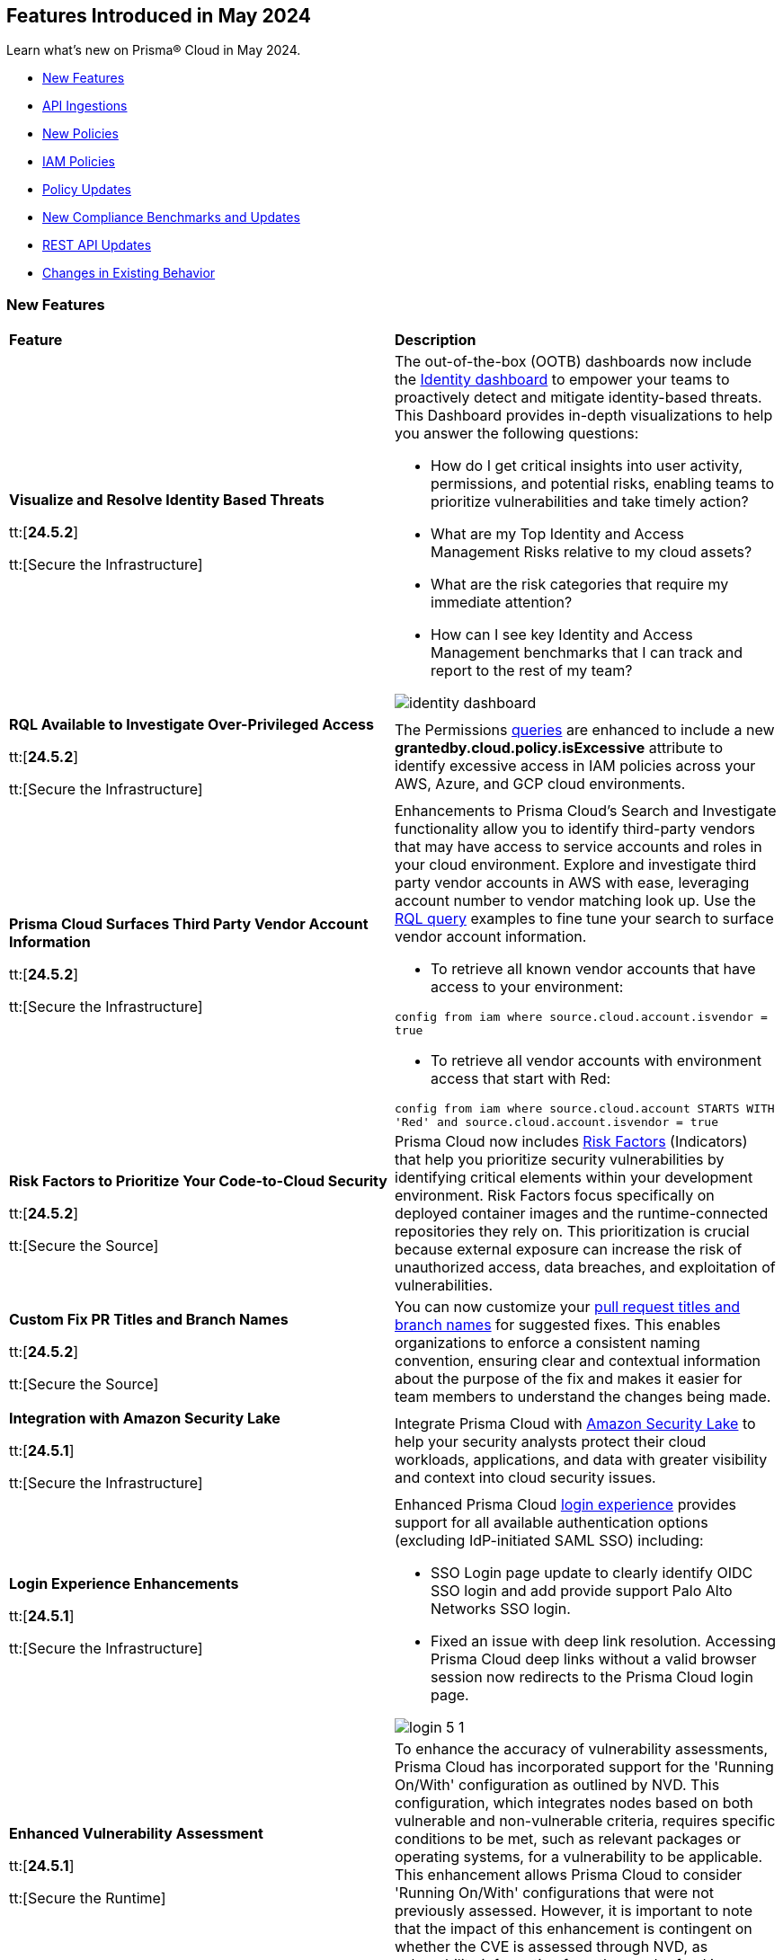 == Features Introduced in May 2024

Learn what's new on Prisma® Cloud in May 2024.

* <<new-features>>
* <<api-ingestions>>
* <<new-policies>>
* <<iam-policies>>
* <<policy-updates>>
* <<new-compliance-benchmarks-and-updates>>
* <<rest-api-updates>>
* <<changes-in-existing-behavior>>
//* <<deprecation-notices>>


[#new-features]
=== New Features

[cols="50%a,50%a"]
|===
|*Feature*
|*Description*

|*Visualize and Resolve Identity Based Threats*

tt:[*24.5.2*]

tt:[Secure the Infrastructure]
//IVG-14606

|The out-of-the-box (OOTB) dashboards now include the https://docs.prismacloud.io/en/enterprise-edition/content-collections/dashboards/dashboards-identity[Identity dashboard] to empower your teams to proactively detect and mitigate identity-based threats. This Dashboard provides in-depth visualizations to help you answer the following questions:

* How do I get critical insights into user activity, permissions, and potential risks, enabling teams to prioritize vulnerabilities and take timely action?
* What are my Top Identity and Access Management Risks relative to my cloud assets? 
* What are the risk categories that require my immediate attention?
* How can I see key Identity and Access Management benchmarks that I can track and report to the rest of my team?

image::identity-dashboard.gif[]


|*RQL Available to Investigate Over-Privileged Access*

tt:[*24.5.2*]

tt:[Secure the Infrastructure]
//IVG-14597

|The Permissions https://docs.prismacloud.io/en/enterprise-edition/content-collections/search-and-investigate/permissions-queries/permissions-query-attributes[queries] are enhanced to include a new *grantedby.cloud.policy.isExcessive* attribute to identify excessive access in IAM policies across your AWS, Azure, and GCP cloud environments. 

|*Prisma Cloud Surfaces Third Party Vendor Account Information*

tt:[*24.5.2*]

tt:[Secure the Infrastructure]
//RLP-139507

|Enhancements to Prisma Cloud's Search and Investigate functionality allow you to identify third-party vendors that may have access to service accounts and roles in your cloud environment. Explore and investigate third party vendor accounts in AWS with ease, leveraging account number to vendor matching look up. Use the https://docs.prismacloud.io/en/enterprise-edition/content-collections/search-and-investigate/permissions-queries/permissions-query-attributes[RQL query] examples to fine tune your search to surface vendor account information.

* To retrieve all known vendor accounts that have access to your environment:

`config from iam where source.cloud.account.isvendor = true` 

* To retrieve all vendor accounts with environment access that start with Red:

`config from iam where source.cloud.account STARTS WITH 'Red' and source.cloud.account.isvendor = true`

|*Risk Factors to Prioritize Your Code-to-Cloud Security*

tt:[*24.5.2*]

tt:[Secure the Source]
//BCE-27077

|Prisma Cloud now includes https://docs.prismacloud.io/en/enterprise-edition/content-collections/application-security/risk-management/risk-indicators[Risk Factors] (Indicators) that help you prioritize security vulnerabilities by identifying critical elements within your development environment. Risk Factors focus specifically on deployed container images and the runtime-connected repositories they rely on. This prioritization is crucial because external exposure can increase the risk of unauthorized access, data breaches, and exploitation of vulnerabilities.

|*Custom Fix PR Titles and Branch Names*

tt:[*24.5.2*]

tt:[Secure the Source]
//BCE-32899

|You can now customize your https://docs.prismacloud.io/en/enterprise-edition/content-collections/application-security/risk-management/monitor-and-manage-code-build/fix-code-issues[pull request titles and branch names] for suggested fixes. This enables organizations to enforce a consistent naming convention, ensuring clear and contextual information about the purpose of the fix and makes it easier for team members to understand the changes being made.


|*Integration with Amazon Security Lake*

tt:[*24.5.1*]

tt:[Secure the Infrastructure]
//RLP-136988

|Integrate Prisma Cloud with https://docs.prismacloud.io/en/enterprise-edition/content-collections/administration/configure-external-integrations-on-prisma-cloud/integrate-prisma-cloud-with-amazon-security-lake[Amazon Security Lake] to help your security analysts protect their cloud workloads, applications, and data with greater visibility and context into cloud security issues.


|*Login Experience Enhancements*

tt:[*24.5.1*]

tt:[Secure the Infrastructure]
//RLP-135039

|Enhanced Prisma Cloud https://docs.prismacloud.io/en/enterprise-edition/content-collections/get-started/access-prisma-cloud#id3c964e17-24c6-4e7c-9a47-adae096cc88d[login experience] provides support for all available authentication options (excluding IdP-initiated SAML SSO) including:

* SSO Login page update to clearly identify OIDC SSO login and add provide support Palo Alto Networks SSO login.

* Fixed an issue with deep link resolution. Accessing Prisma Cloud deep links without a valid browser session now redirects to the Prisma Cloud login page.

image::login-5-1.png[]


|*Enhanced Vulnerability Assessment*

tt:[*24.5.1*]

tt:[Secure the Runtime]
//CWP-56841[Doc Ticket]CWP-48564[Eng Ticket]
//Moved from Update 4

|To enhance the accuracy of vulnerability assessments, Prisma Cloud has incorporated support for the 'Running On/With' configuration as outlined by NVD. This configuration, which integrates nodes based on both vulnerable and non-vulnerable criteria, requires specific conditions to be met, such as relevant packages or operating systems, for a vulnerability to be applicable. This enhancement allows Prisma Cloud to consider 'Running On/With' configurations that were not previously assessed. However, it is important to note that the impact of this enhancement is contingent on whether the CVE is assessed through NVD, as vulnerability information from the vendor feed is prioritized.

|*Serverless Defender support for Java 17 and 21*

tt:[*24.5.1*]

tt:[Secure the Runtime]
//CWP-56785

|Added support for deploying Serverless Defender on Java 17 and Java 21 runtimes.

|*Support for Blocking Kubernetes cri-o Containers*

tt:[*24.5.1*]

tt:[Secure the Runtime]
//CWP-57990

|For Kubernetes versions employing the latest versions of cri-o runtime, crun replaces runc for launching containers. To manage user-defined vulnerability and compliance blocking rules, however, Prisma Cloud uses, when such rules are present, a binary written in the Go language to proxy the crun runtime. This proxy blocks containers whenever vulnerabilities or compliance issues, as per user-defined rules, are detected. Prisma Cloud uses the original crun runtime for all other functionalities.

NOTE: If you want to run containers with a minimal number of processes, you cannot set a low PIDs limit, because the Go binary generates multiple threads. The original crun runtime does not have this limitation, as it is written in C.

|*OS-specific Evaluation for Go Packages*

tt:[*24.5.1*]

tt:[Secure the Runtime]
//CWP-56790

|Prisma Cloud now evaluates operating system (OS) data for vulnerabilities detected in Go packages. This enhancement ensures that vulnerabilities are reported only if they meet the OS-specific criteria. For example, if vulnerabilities are detected in Go packages that are specific to Windows, they are reported only for Windows-based systems. They are not flagged for UNIX-based systems.

To view a detailed list of identified vulnerabilities, go to *Monitor > Vulnerabilities > Vulnerability Explorer.*

|*New Console Environment Variable for System Load Management*

tt:[*24.5.1*]

tt:[Secure the Runtime]
//CWP-58081

|A new Console environment variable, REFRESH_INTERVAL_SECONDS, has been added to prevent system overload issues when using the TAS applications with Defender.

Previously, Defender checked the state of TAS applications and containers every 10 seconds through an API call to the BBS server. However, frequent changes or restarts in applications within this duration could lead to system overload as Defender scanned all the apps that were impacted by the changes.

By setting a higher value for REFRESH_INTERVAL_SECONDS, users can now reduce system load by decreasing the scanning frequency. For example, if REFRESH_INTERVAL_SECONDS is set to 600 seconds, Defender checks for changes every 600 seconds, leading to a decrease in system load.

NOTE: Restart Defender for the REFRESH_INTERVAL_SECONDS environment variable to take effect.

|*Support for Google Registry Scanning*

tt:[*24.5.1*]

tt:[Secure the Runtime]
//CWP-57947

|When onboarding GCP cloud accounts, Prisma Cloud now supports scanning of Google Container Registry (GCR) and Google Artifact Registry (GAR).


|*Cloud Account Management*

tt:[*24.5.1*]

tt:[Secure the Runtime]
//CWP-55308
|Introduced the *Account Import Status* filter on the *Cloud Accounts* page in *Runtime Security*.
This feature includes three statuses:

* *Local accounts:* Cloud accounts created in Runtime Security only (and not in the Prisma Cloud console)

* *Manually imported accounts:* Cloud accounts that were manually imported from Prisma Cloud console to Runtime Security in the past prior to the Lagrange release (end of 2022)

* *Auto-imported accounts:* Cloud accounts that originated from Prisma Cloud console and seamlessly imported into Runtime Security.

|===



[#api-ingestions]
=== API Ingestions

[cols="50%a,50%a"]
|===
|*Service*
|*API Details*

|*AWS Network Firewall*

tt:[*24.5.2*]
//RLP-138830 

|*aws-network-firewall-logging-configuration*

Additional permissions required:

* `network-firewall:DescribeLoggingConfiguration`
* `network-firewall:ListFirewalls`

The Security Audit Policy role includes the permissions.

|*AWS Migration Hub*

tt:[*24.5.2*]
//RLP-138824 

|*aws-migration-hub-home-region-control*

Additional permission required:

* `mgh:DescribeHomeRegionControls`

You must manually add the permission to the CFT template to enable it.

|*Azure App Service*

tt:[*24.5.2*]
//RLP-136675

|*azure-app-service-basic-publishing-credentials-policies*

Additional permissions required:

* `Microsoft.Web/sites/Read`
* `Microsoft.Web/sites/basicPublishingCredentialsPolicies/Read`

The Reader role includes the permissions. 


|*Azure Analysis Services*

tt:[*24.5.2*]
//RLP-134923

|*azure-analysisservices-servers-diagnostic-settings*

Additional permissions required:

* `Microsoft.AnalysisServices/servers/read`
* `Microsoft.Insights/DiagnosticSettings/Read`

The Reader role includes the permissions. 

|*Azure API Management Services*

tt:[*24.5.2*]
//RLP-134921

|*azure-api-management-service-diagnostic-settings*

Additional permissions required:

* `Microsoft.ApiManagement/service/read`
* `Microsoft.Insights/DiagnosticSettings/Read`

The Reader role includes the permissions. 

|*Azure App Service*

tt:[*24.5.2*]
//RLP-132837

|*azure-app-service-environment-diagnostic-settings*

Additional permissions required:

* `Microsoft.Web/hostingEnvironments/Read`
* `Microsoft.Insights/DiagnosticSettings/Read`

The Reader role includes the permissions. 

|*Azure Machine Learning*

tt:[*24.5.2*]
//RLP-129311

|*azure-machine-learning-compute*

Additional permissions required:

* `Microsoft.MachineLearningServices/workspaces/read`
* `Microsoft.MachineLearningServices/workspaces/computes/read`

The Reader role includes the permissions. 


|*Google Workspace*

tt:[*24.5.2*]
//RLP-135384

|*gcloud-domain-user-last-login-time*

No additional permissions required for this API.

|*Google Dataproc Clusters*

tt:[*24.5.2*]
//RLP-135383

|*gcloud-dataproc-cluster-job*

Additional permissions required:

* `dataproc.jobs.list` 
* `dataproc.jobs.getIamPolicy`

The Viewer role includes the permissions. 

|*Google Vertex AI AIPlatform*

tt:[*24.5.2*]
//RLP-135381

|*gcloud-vertex-ai-aiplatform-feature-online-store*

Additional permission required:

* `aiplatform.featureOnlineStores.list`

The Viewer role includes the permission.

|*Google Vertex AI AIPlatform*

tt:[*24.5.2*]
//RLP-135380

|*gcloud-vertex-ai-aiplatform-feature-group*

Additional permission required:

* `aiplatform.featureGroups.list`

The Viewer role includes the permission.

|*Google Cloud Support*

tt:[*24.5.2*]
//RLP-131425

|*gcloud-cloud-support-case*

Additional permission required:

* `cloudsupport.techCases.list`

The Viewer role includes the permission. 


|*Amazon EC2*

tt:[*24.5.1*]
//RLP-137198

|*aws-ec2-vpc-ipam*

Additional permission required:

* `ec2:DescribeIpams`

The Security Audit role includes the permission.

|*Amazon FSx*

tt:[*24.5.1*]
//RLP-127615
|*aws-fsx-backup*

Additional permission required:

* `fsx:DescribeBackups`

The Security Audit role includes the permission.


|*AWS Network Manager*

tt:[*24.5.1*]
//RLP-137195
|*aws-network-manager-global-network*

Additional permission required:

* `networkmanager:DescribeGlobalNetworks`

The Security Audit role includes the permission.

|*AWS Network Manager*

tt:[*24.5.1*]
//RLP-137185
|*aws-network-manager-core-network*

Additional permissions required:

* `networkmanager:GetCoreNetwork`
* `networkmanager:ListCoreNetworks`

You must manually add the above permissions to the CFT template to enable them.


|*Amazon SNS*

tt:[*24.5.1*]
//RLP-131263
|*aws-sns-data-protection-policy*

Additional permissions required:

* `sns:ListTopics`
* `sns:GetDataProtectionPolicy`

The Security Audit role includes the `sns:ListTopics` permission.
You must manually add the `sns:GetDataProtectionPolicy` permission to the CFT template to enable it.

|*Azure Cognitive Services*

tt:[*24.5.1*]
//RLP-136434
|*azure-cognitive-services-account-diagnostic-settings*

Additional permissions required:

* `Microsoft.CognitiveServices/accounts/read`
* `Microsoft.Insights/DiagnosticSettings/Read`

The Reader role includes the permissions.

|*Azure Express Route*

tt:[*24.5.1*]
//RLP-136427

|*azure-express-route-circuit-diagnostic-settings*

Additional permissions required:

* `Microsoft.Network/expressRouteCircuits/read`
* `Microsoft.Insights/DiagnosticSettings/Read`

The Reader role includes the permissions.

|*Azure Relay*

tt:[*24.5.1*]
//RLP-134918

|*azure-relay-namespaces*

Additional permission required:

* `Microsoft.Relay/Namespaces/read`

The Reader role includes the permission.

|*Azure Synapse Analytics*

tt:[*24.5.1*]
//RLP-134913

|*azure-synapse-workspace-diagnostic-settings*

Additional permissions required:

* `Microsoft.Synapse/workspaces/read`
* `Microsoft.Insights/DiagnosticSettings/Read`

The Reader role includes the permissions.

|tt:[Update] *Azure Cognitive Services*

tt:[*24.5.1*]
//RLP-137805

|The *Asset Type* for `azure-cognitive-search-service-diagnostic-settings` API resources in the *Inventory > Inventory Assets > Azure* page is updated as follows:

* Previous name— *Azure Cognitive Services Account Diagnostic Settings*
* New name— *Azure Cognitive Search Service Diagnostic Settings*

|tt:[Update] *Google AlloyDB for PostgreSQL Permissions*

tt:[*24.5.1*]
//RLP-138180
//RLP-138179
//RLP-138178
//RLP-138177

|Prisma Cloud no longer needs access to `alloydb.locations.list` permission for the following APIs:

* `gcloud-alloydb-cluster`
* `gcloud-alloydb-cluster-instance`
* `gcloud-alloydb-cluster-user`
* `gcloud-alloydb-backup`

|tt:[Update] *Google Dataplex Permissions*

tt:[*24.5.1*]
//RLP-138176, RLP-138175, RLP-138174, RLP-138173, RLP-135806, RLP-135798, RLP-135797, RLP-135796, RLP-135794, RLP-135793

|Prisma Cloud no longer needs access to `dataplex.locations.list` permission for the following APIs:

* `gcloud-dataplex-lake-zone-entity`
* `gcloud-dataplex-lake-zone-asset-action`
* `gcloud-dataplex-lake-zone-asset`
* `gcloud-dataplex-lake-zone-action`
* `gcloud-dataplex-lake-environment`
* `gcloud-dataplex-lake-zone`
* `gcloud-dataplex-lake-task`
* `gcloud-dataplex-lake-contentitem`
* `gcloud-dataplex-lake-action`
* `gcloud-dataplex-lake`

|===


[#new-policies]
=== New Policies

[cols="50%a,50%a"]
|===
|*Policies*
|*Description*

|*AWS OpenSearch domain does not have the latest service software version*

tt:[*24.5.2*]
//RLP-139079

|This policy identifies Amazon OpenSearch Service domains that have service software updates available but not installed for the domain.

Amazon OpenSearch Service is a managed solution for deploying, managing, and scaling OpenSearch clusters. Service software updates deliver the most recent platform fixes, enhancements, and features for the environment, ensuring domain security and availability. To minimize service disruption, it's advisable to schedule updates during periods of low domain traffic. 

It is recommended to keep OpenSearch regularly updated to maintain system security, while also accessing the latest features and improvements.

*Policy Severity—* Informational

*Policy Type—* Config

----
config from cloud.resource where cloud.type = 'aws' and api.name= 'aws-es-describe-elasticsearch-domain' AND json.rule = serviceSoftwareOptions.updateAvailable exists and serviceSoftwareOptions.updateAvailable is true
----

|*AWS Neptune DB clusters have backup retention period less than 7 days*

tt:[*24.5.2*]
//RLP-139010

|This policy identifies Amazon Neptune DB clusters lacking sufficient backup retention tenure. 

AWS Neptune DB is a fully managed graph database service. The backup retention period denotes the duration for storing automated backups of the Neptune DB clusters. Inadequate retention periods heighten the risk of data loss, and compliance issues, and hinder effective recovery in security breaches or system failures. 

It is recommended to ensure a backup retention period of at least 7 days or according to your business and compliance requirements.

*Policy Severity—* Informational

*Policy Type—* Config

----
config from cloud.resource where cloud.type = 'aws' AND api.name = 'aws-neptune-db-cluster' AND json.rule = Status equals "available" and (BackupRetentionPeriod does not exist or BackupRetentionPeriod less than 7)
----

|*AWS Neptune DB cluster does not publish audit logs to CloudWatch Logs*

tt:[*24.5.2*]
//RLP-138983

|This policy identifies Amazon Neptune DB clusters where audit logging is disabled or audit logs are not published to Amazon CloudWatch Logs.

Neptune DB integrates with Amazon CloudWatch for performance metric gathering and analysis, supporting CloudWatch Alarms. While Neptune DB provides customizable audit logs for monitoring database operations, these logs are not automatically sent to CloudWatch Logs, limiting centralized monitoring and analysis of database activities.

It is recommended to configure the Neptune DB cluster to enable audit logs and publish audit logs to CloudWatch logs.

*Policy Severity—* Informational

*Policy Type—* Config

----
config from cloud.resource where api.name = 'aws-neptune-db-cluster' AND json.rule = Status equals "available" as X; config from cloud.resource where api.name = 'aws-neptune-db-cluster-parameter-group' AND json.rule = parameters.neptune_enable_audit_log.ParameterValue exists and parameters.neptune_enable_audit_log.ParameterValue equals 0 as Y; filter '($.X.EnabledCloudwatchLogsExports.member does not contain "audit") or $.X.DBClusterParameterGroup equals $.Y.DBClusterParameterGroupName' ; show X;
----

|*AWS DocumentDB cluster does not publish audit logs to CloudWatch Logs*

tt:[*24.5.2*]
//RLP-138895

|This policy identifies Amazon DocumentDB cluster where audit logging is disabled or audit logs are not published to Amazon CloudWatch Logs. 

DocumentDB integrates with Amazon CloudWatch for performance metric gathering and analysis, supporting CloudWatch Alarms. While DocumentDB provides customizable audit logs for monitoring database operations, these logs are not automatically sent to CloudWatch Logs, limiting centralized monitoring and analysis of database activities. 

It is recommended to configure the DocumentDB cluster to enable audit logs and publish audit logs to CloudWatch logs.

*Policy Severity—* Informational

*Policy Type—* Config

----
config from cloud.resource where api.name = 'aws-docdb-db-cluster' AND json.rule = Status equals "available" as X; config from cloud.resource where api.name = 'aws-docdb-db-cluster-parameter-group' AND json.rule = parameters.audit_logs.ParameterValue is member of ( 'disabled','none') as Y; filter '($.X.EnabledCloudwatchLogsExports.member does not contain "audit") or $.X.DBClusterParameterGroup equals $.Y.DBClusterParameterGroupName' ; show X;
----

|*AWS Network Firewall delete protection is disabled*

tt:[*24.5.2*]
//RLP-138877

|This policy identifies the AWS Network Firewall for which delete protection is disabled. AWS Network Firewall manages inbound and outbound traffic for the AWS resources within Virtual Private Clouds (VPCs). 

The deletion protection setting protects against accidental deletion of the firewall. Deletion of a firewall increases the risk of unauthorized access, data breaches, and compliance issues. 

It is recommended to enable deletion protection for a network firewall to safeguard against accidental deletion.

*Policy Severity—* Informational

*Policy Type—* Config

----
config from cloud.resource where cloud.type = 'aws' AND api.name = 'aws-networkfirewall-firewall' AND json.rule = FirewallStatus.Status equals READY and Firewall.DeleteProtection is false
----


|*AWS Application Load Balancer (ALB) is not configured to drop HTTP headers*

tt:[*24.5.2*]
//RLP-138515

|This policy identifies AWS Application Load Balancers that are not configured to drop HTTP headers. 

AWS Application Load Balancers distribute incoming HTTP/HTTPS traffic across multiple targets such as EC2 instances, containers, and Lambda functions, based on routing rules and health checks. By default, ALBs are not configured to drop invalid HTTP header values, which can leave the load balancer vulnerable to HTTP desync attacks. HTTP desync attacks manipulate request headers to exploit inconsistencies between servers, potentially leading to security vulnerabilities and unauthorized access. 

It is recommended to enable this feature, to prevent the load balancer from forwarding requests with invalid HTTP headers to mitigate potential security vulnerabilities.

*Policy Severity—* Low

*Policy Type—* Config

----
config from cloud.resource where cloud.type = 'aws' AND api.name = 'aws-elbv2-describe-load-balancers' AND json.rule = type equals application and ['attributes'].['routing.http.drop_invalid_header_fields.enabled'] is false
----


|*Azure Storage account with cross tenant replication enabled*

tt:[*24.5.2*]
//RLP-137211

|This policy identifies Azure Storage accounts that are enabled with cross tenant replication. 

Azure Storage account cross tenant replication allows data to be replicated across multiple Azure tenants. Though this feature is beneficial for data availability it also poses a significant security risk if not properly managed. Possible risks include unauthorized access to data, data leaks, and compliance violations. Disabling Cross Tenant Replication reduces the risk of unauthorized data access and prevents the accidental sharing of sensitive information. 

As best practice, it is recommended to disable cross tenant replication on your storage accounts.

*Policy Severity—* Informational

*Policy Type—* Config

----
config from cloud.resource where cloud.type = 'azure' AND api.name = 'azure-storage-account-list' AND json.rule = properties.provisioningState equal ignore case Succeeded and properties.allowCrossTenantReplication exists and properties.allowCrossTenantReplication is true
----


|*Azure App service HTTP logging is disabled*

tt:[*24.5.2*]
//RLP-133160

|This policy identifies Azure App services that have HTTP logging disabled. 

By enabling HTTP logging for your app service, you can collect log information and use it to monitor and troubleshoot your app, as well as identify any potential security issues or threats. This can help to ensure that your app is running smoothly and is secure from potential attacks. 

As best practice, it is recommended to enable HTTP logging on your app service.

*Policy Severity—* Low

*Policy Type—* Config

----
config from cloud.resource where cloud.type = 'azure' AND api.name = 'azure-app-service' AND json.rule = properties.state equal ignore case Running and config.httpLoggingEnabled exists and config.httpLoggingEnabled is false
----

|*Azure App Service Environment configured with weak TLS cipher suites*

tt:[*24.5.2*]
//RLP-139380

|This policy identifies Azure App Service Environments that are configured with weak TLS Cipher suites.

Azure App Service Environments host web applications and APIs in a dedicated and isolated environment. When these environments are configured with weak TLS Cipher suites, they can expose sensitive data to potential security risks. Weak cipher suites may allow attackers to intercept and decrypt communication between clients and the App Service Environment, leading to unauthorized access, data breaches, and potential compliance violations. The recommended cipher suites are TLS_ECDHE_RSA_WITH_AES_256_GCM_SHA384 and TLS_ECDHE_RSA_WITH_AES_128_GCM_SHA256.

As best practice, it is recommended to avoid using weak TLS Cipher suites to enhance security and protect sensitive data.

*Policy Severity—* Low

*Policy Type—* Config

----
config from cloud.resource where cloud.type = 'azure' AND api.name = 'azure-app-service-environment' AND json.rule = properties.provisioningState equal ignore case Succeeded and properties.clusterSettings exists and properties.clusterSettings[?any(name equal ignore case FrontEndSSLCipherSuiteOrder)] does not exist
----

|*AWS DocumentDB clusters have backup retention period less than 7 days*

tt:[*24.5.1*]
//RLP-138075

|This policy identifies Amazon DocumentDB (DocDB) clusters lacking sufficient backup retention periods.

The backup retention period denotes the duration for storing automated backups of the DocumentDB cluster. Inadequate retention periods heighten the risk of data loss, compliance issues, and hinder effective recovery in security breaches or system failures.

The best practice is to ensure that there is a substantial backup retention period for DocDB clusters retaining at least 7 days of backups or according to your business and compliance requirements.

*Policy Severity—* Low

*Policy Type—* Config

----
config from cloud.resource where cloud.type = 'aws' AND api.name = 'aws-docdb-db-cluster' AND json.rule = Status equals available and ( BackupRetentionPeriod does not exist or BackupRetentionPeriod less than 7 )
----

|*AWS DMS replication instance auto minor version upgrade is not enabled*

tt:[*24.5.1*]
//RLP-138074

|This policy identifies the AWS DMS(Database Migration Service) replication instance does not enable auto minor version upgrade.

A replication instance in DMS is a compute resource used to replicate data between a source and target database during the migration or ongoing replication process. Failure to enable automatic minor upgrades in AWS DMS can leave your database instances vulnerable to security risks stemming from outdated software.

It is recommended to enable automatic minor version upgrades on DMS replication instances for instances that receive timely patches and updates, reducing the risk of security vulnerabilities and improving overall performance and stability.

*Policy Severity—* Low

*Policy Type—* Config

----
config from cloud.resource where cloud.type = 'aws' AND api.name = 'aws-dms-replication-instance' AND json.rule = replicationInstanceStatus equals "available" and autoMinorVersionUpgrade is false
----

|*AWS DynamoDB table deletion protection is disabled*

tt:[*24.5.1*]
//RLP-137902

|This policy identifies AWS DynamoDB tables with deletion protection disabled. 

DynamoDB is a fully managed NoSQL database that provides a highly reliable, scalable, low-latency database solution for applications that require consistent, single-digit millisecond latency at any scale. Deletion protection feature allows authorised administrators to prevent accidental deletion of DynamoDB tables. Enabling deletion protection helps reduce the risk of data loss, maintain data integrity, ensure compliance, and protect DynamoDB tables across different environments. 

It is recommended to enable deletion protection on DynamoDB tables to prevent unintended data loss.

*Policy Severity—* Informational

*Policy Type—* Config

----
config from cloud.resource where api.name = 'aws-dynamodb-describe-table' AND json.rule = tableStatus equal ignore case ACTIVE and deletionProtectionEnabled is false
----

|*AWS DynamoDB table Auto Scaling not enabled*

tt:[*24.5.1*]
//RLP-135128

|This policy identifies AWS DynamoDB tables with auto-scaling disabled.

DynamoDB is a fully managed NoSQL database that provides a highly reliable, scalable, low-latency database solution for applications that require consistent, single-digit millisecond latency at any scale. Auto-scaling functionality allows you to dynamically alter the allocated throughput capacity for your DynamoDB tables based on current traffic patterns. This feature employs the Application Auto Scaling service to automatically boost provisioned read and write capacity to manage unexpected traffic increases and reduce throughput when the workload falls in order to avoid paying for wasted supplied capacity.

It is recommended to enable auto-scaling for the DynamoDB table to ensure efficient resource utilisation, cost optimisation, improved performance, simplified management, and scalability.

*Policy Severity—* Informational

*Policy Type—* Config

----
config from cloud.resource where Resource.status = Active AND api.name = 'aws-application-autoscaling-scaling-policy' as Y; config from cloud.resource where api.name = 'aws-dynamodb-describe-table' AND json.rule = tableStatus equal ignore case ACTIVE AND billingModeSummary.billingMode does not equal PAY_PER_REQUEST as X; filter 'not($.Y.ResourceName equals $.X.tableName)'; show X;
----

|*AWS Network ACL is not in use*

tt:[*24.5.1*]
//RLP-137823

|This policy identifies AWS Network ACLs that are not in use. 

AWS Network Access Control Lists (NACLs) serve as a firewall mechanism to regulate traffic flow within and outside VPC subnets. A recommended practice is to assign NACLs to specific subnets to effectively manage network traffic. Unassigned NACLs with inadequate rules might inadvertently get linked to subnets, posing a security risk by potentially allowing unauthorized access.

It is recommended to regularly review and remove unused and inadequate NACLs to improve security, network performance, and resource management.

*Policy Severity—* Informational

*Policy Type—* Config

----
config from cloud.resource where api.name = 'aws-ec2-describe-network-acls' AND json.rule = associations[*] size less than 1
----

|*AWS AppSync has field-level logging disabled*

tt:[*24.5.1*]
//RLP-137822

|This policy identifies an AWS AppSync GraphQL API not configured with field-level logging.

AWS AppSync is a managed GraphQL service that simplifies the development of scalable APIs. "field-level" security offers a fine-grained approach to defining permissions and access control for individual fields within a GraphQL schema. It allows precisely regulate which users or clients can read or modify specific fields in an API. This level of control ensures that sensitive data is protected and that access is restricted only to those with appropriate authorization.

Without field-level security, control over specific fields within the schema is lost, causing the risk of sensitive data exposure. Additionally, the absence of this feature limits the implementation of fine-grained access control policies based on user roles or contextual information, thereby undermining the overall security of the application.

It is recommended to enable field-level security to mitigate the risks by enforcing access control at a granular level, ensuring that only authorized users can access or modify specific fields based on your defined policies and requirements.

*Policy Severity—* Informational

*Policy Type—* Config

----
config from cloud.resource where cloud.type = 'aws' AND api.name = 'aws-appsync-graphql-api' AND json.rule = logConfig.fieldLogLevel is not member of ('ERROR','ALL')
----

|*AWS Elastic Beanstalk environment logging not configured*

tt:[*24.5.1*]
//RLP-137508

|This policy identifies the Elastic Beanstalk environments not configured to send logs to CloudWatch Logs.

An Elastic Beanstalk environment is a configuration of AWS resources where you can deploy your application. The environment logs refer to the logs generated by various components of your application, which can provide valuable insights into any errors or issues that may arise during operation. Failing to enable logging in an Elastic Beanstalk environment reduces visibility, hinders incident detection and response, and increases vulnerability to security breaches.

It is recommended to configure AWS Elastic Beanstalk environments to send logs to CloudWatch to ensure security and meet compliance requirements.

*Policy Severity—* Informational

*Policy Type—* Config

----
config from cloud.resource where api.name = 'aws-elasticbeanstalk-environment' AND json.rule = status does not equal "Terminated" as X; config from cloud.resource where api.name = 'aws-elasticbeanstalk-configuration-settings' AND json.rule = configurationSettings[*].optionSettings[?any( optionName equals "StreamLogs" and value equals "false" )] exists as Y; filter ' $.X.environmentName equals $.Y.configurationSettings[*].environmentName and $.X.applicationName equals $.Y.configurationSettings[*].applicationName'; show X;
----

|*AWS Certificate Manager (ACM) RSA certificate key length less than 2048*

tt:[*24.5.1*]
//RLP-137507

|This policy identifies the RSA certificates managed by AWS Certificate Manager with a key length of less than 2048 bits. 

AWS Certificate Manager (ACM) is a service for managing SSL/TLS certificates. RSA certificates are cryptographic keys used for securing communications over networks. Shorter key lengths may be susceptible to attacks such as brute force or factorization, where an attacker could potentially decrypt the encrypted data by finding the prime factors of the key.

It is recommended that the RSA certificates imported on ACM utilise a minimum key length of 2048 bits or greater to ensure a sufficient level of security.

*Policy Severity—* Low

*Policy Type—* Config

----
config from cloud.resource where cloud.type = 'aws' AND api.name = 'aws-acm-describe-certificate' AND json.rule = status equals "ISSUED" and keyAlgorithm starts with "RSA-" and keyAlgorithm equals RSA-1024
----

|*AWS Macie is not enabled*

tt:[*24.5.1*]
//RLP-137506

|This policy identifies the AWS Macie that is not enabled in specific regions. 

AWS Macie is a data security service that automatically discovers, classifies, and protects sensitive data in AWS, enhancing security and compliance posture. Failure to activate AWS Macie increases the risk of potentially missing out on automated detection and protection of sensitive data, leaving your organization more vulnerable to data breaches and compliance violations.

It is recommended to enable Macie in all regions for comprehensive adherence to security and compliance requirements.

*Policy Severity—* Informational

*Policy Type—* Config

----
config from cloud.resource where cloud.type = 'aws' AND api.name = 'aws-macie2-session' AND json.rule = status equals "ENABLED" as X; count(X) less than 1
----

|*GCP Cloud Asset Inventory is disabled*

tt:[*24.5.1*]
//RLP-137627

|This policy identifies GCP accounts where GCP Cloud Asset Inventory is disabled.

GCP Cloud Asset Inventory is a metadata inventory service that allows you to view, monitor, and analyze Google Cloud and Anthos assets across projects and services. This data can prove to be crucial in security analysis, resource change tracking, and compliance auditing.

It is recommended to enable GCP Cloud Asset Inventory for centralized visibility and control over your cloud assets.

*Policy Severity—* Informational

*Policy Type—* Config

----
config from cloud.resource where cloud.type = 'gcp' AND api.name = 'gcloud-services-list' AND json.rule = services[?any( name ends with "/cloudasset.googleapis.com" and state equals "ENABLED" )] does not exist
----

|*GCP External Load Balancer logging is disabled*

tt:[*24.5.1*]
//RLP-136782

|This policy identifies GCP External Load Balancers using any of the protocols like HTTP, HTTPS, and HTTP/2 having logging disabled.

GCP external load balancers distribute incoming traffic across multiple instances or services hosted on Google Cloud Platform. Feature "logging" for external load balancers captures and records detailed information about the traffic flowing through the load balancers. This includes data such as incoming requests, responses, errors, latency metrics, and other relevant information. By enabling logging for external load balancers, you gain visibility into the performance, health, and security of the applications. Logged data comes handy for troubleshooting an incident, monitoring, analysis, and compliance purposes.

It is recommended to enable logging for all external load balancers.

*Policy Severity—* Informational

*Policy Type—* Config

----
config from cloud.resource where cloud.type = 'gcp' AND api.name = 'gcloud-compute-external-backend-service' AND json.rule = backends exists and ( protocol equal ignore case "HTTP" or protocol equal ignore case "HTTPS" or protocol equal ignore case "HTTP2" ) and ( logConfig.enable does not exist or logConfig.enable is false )
----

|*GCP VM instance Confidential VM service disabled*

tt:[*24.5.1*]
//RLP-136757

|This policy identifies GCP VM instances that have confidential VM services disabled.

GCP VM encrypts data at rest and in transit, but the data must be decrypted before processing. Confidential VM service (Confidential Computing) allows GCP VM to keep in-memory data secure by utilizing hardware-based memory encryption. This protects any sensitive data leakage in case the VM is compromised.

It is recommended to enable confidential VM services on GCP VMs to enhance the confidentiality and integrity of in-memory data on the VMs.

*Policy Severity—* Medium

*Policy Type—* Config

----
config from cloud.resource where cloud.type = 'gcp' AND api.name = 'gcloud-compute-instances-list' AND json.rule = status equal ignore case "RUNNING" and (machineType contains "machineTypes/n2d-" or machineType contains "machineTypes/c2d-") and (confidentialInstanceConfig.enableConfidentialCompute does not exist or confidentialInstanceConfig.enableConfidentialCompute is false)
----

|*New Configuration Build Policies*

tt:[*24.5.1*]

tt:[Secure the Source]

|The following default policies are added within the *Build* subtype of *Configuration* policies under *Governance* for enhanced continuous integration and deployment pipeline security. 

*Ansible Compute Policies*

* Usage of packages with unauthenticated or missing signatures allowed
* Usage of the force parameter disabling signature validation allowed

*Ansible General Policies*

* DNF usage of packages with untrusted or missing GPG signatures allowed

*Ansible Monitoring Policies*

* Missing 'Rescue' section in Ansible block tasks

*Ansible Networking  Policies*

* Disabled Ansible URI certificate validation
* HTTPS url not used with Ansible uri
* HTTPS url not used with Ansible get_url module
* SSL validation disabled within Ansible DNF module
* Certificate validation disabled within Ansible DNF module
* Certificate validation disabled with Ansible get_url module
* SSL certificate validation disabled in Ansible Yum Tasks
* SSL certificate validation disabled with Ansible Yum

*PANOS Policies*

* End-of-session logging disabled on Palo Alto Networks security policies
* IPsec profile uses insecure authentication algorithms on Palo Alto Networks devices
* IPsec profile uses insecure authentication protocols on Palo Alto Networks devices
* Security zone on Palo Alto Networks devices does not have an associated Zone Protection Profile
* Include ACL (Access Control List) not defined for a security zone in Palo Alto Networks devices with User-ID enabled
* Logging at session start enabled on Palo Alto Networks devices
* Security rules apply to all zones on Palo Alto Networks devices
* Plain-text management HTTP enabled for Interface Management Profile in Palo Alto Networks devices
* Plain-text management Telnet enabled for Interface Management Profile in Palo Alto Networks devices
* Disable Server Response Inspection (DSRI) enabled in security policies for Palo Alto Networks devices
* Security rule allows any application on Palo Alto Networks devices
* Security rule permits any service on Palo Alto Networks devices
* Security Rule in Palo Alto Networks devices with overly broad Source and Destination IPs
* Security policies missing descriptions in Palo Alto Networks devices
* Log Forwarding Profile not selected for a Palo Alto Networks device security policy rule
* Security rules have source_zone and destination_zone containing values of any

*Impact—* You will view policy violations for these policies on Prisma Cloud switcher *Application Security > Projects*. Enforcement levels for IaC Misconfigurations will now be applied to pipelines with these findings. 
You are required to enable the additional modules on *Application Security > Settings* to view violations and alerts for these policies.

|===


[#iam-policies]
=== IAM Policies

The 24.5.2 release includes the following OOTB IAM policies:

//RLP-139907

[cols="20%a,30%a,30%a,10%a,10%a"]

|===
|*Policy Name*
|*Description*
|*RQL*
|*Cloud*
|*Policy Severity*

|*Third-party service account can assume a service account with high privileges*
|Identifies instances where third-party vendors are granted the ability to assume roles with high privileges and may allow significant administrative access to your cloud environment. Such permissions can potentially lead to unauthorized access or escalation of privileges, compromising the security posture of your organization.
|----
config from iam where dest.cloud.type = 'AWS' AND grantedby.cloud.entity.type = 'role' AND action.access.isAdministrative = true AND source.cloud.account.isvendor = true
----
|AWS
|High

|*Third-party service account with a Lateral Movement to Data Services Through Redshift Cluster Creation*
|Identifies and mitigates risky behavior where third-party vendors can create Amazon Redshift clusters and pass IAM roles without 'iam:PassedToService' constraint. Such permissions may allow adversaries to leverage Redshift’s Default Role and Redshift commands for example 'COPY', enabling lateral movement within your AWS environment. This unauthorized access to sensitive resources through newly established Redshift clusters can compromise data confidentiality and manipulate or expose your cloud infrastructure to potential breaches.
|----
config from iam where dest.cloud.type = 'AWS' AND action.name CONTAINS ALL ('iam:PassRole', 'redshift:CreateCluster') and grantedby.cloud.entity.type = 'role' AND dest.cloud.wildcardscope = true and grantedby.cloud.policy.condition ('iam:PassedToService') does not exist AND source.cloud.account.isvendor = true
----
|AWS
|High

|*Third-party service account with a Lateral Movement Through Lambda Edit*
|Detects when third-party vendors are granted permissions to manage access to Lambda functions and pass IAM roles. Specifically, the 'lambda:AddPermission' action enables these accounts to grant execution permissions on Lambda functions to other AWS services, accounts, or organizations, potentially broadening access to sensitive functions. Additionally, the ability to 'iam:PassRole' can allow third-party accounts to assign roles that expand the permissions available to those entities.
|----
config from iam where dest.cloud.type = 'AWS' AND action.name CONTAINS ALL ('lambda:AddPermission', 'iam:PassRole') and grantedby.cloud.entity.type = 'role' AND source.cloud.account.isvendor = true
----
|AWS
|High

|*Third-party service account With Lateral Movement Through CloudFormation Stack Creation*
|Identifies  third-party vendors with permissions to both pass IAM roles ('iam:PassRole') and create CloudFormation stacks ('cloudformation:CreateStack'). These permissions enable vendors to establish new CloudFormation stacks and assign them highly privileged roles. Such actions could allow these external entities to escalate their privileges within your AWS environment, posing a serious security risk.
|----
config from iam where dest.cloud.type = 'AWS' AND action.name CONTAINS ALL ('iam:PassRole', 'cloudformation:CreateStack', 'cloudformation:DescribeStacks') AND dest.cloud.wildcardscope = true and grantedby.cloud.policy.condition ('iam:PassedToService') does not exist AND source.cloud.account.isvendor = true
----
|AWS
|High

|===


[#policy-updates]
=== Policy Updates

[cols="50%a,50%a"]
|===
|*Policy Updates*
|*Description*

2+|*Policy Updates—RQL*

|*Azure Storage account encryption key configured by access policy with privileged operations*

tt:[*24.5.2*]
//RLP-139004

|*Changes*— The policy RQL will be updated to check if the key vault will use Role-Based Access Control (RBAC) for authorization of data actions or not.

*Severity*— Medium

*Policy Type*— Config

*Current RQL—*
----
config from cloud.resource where api.name = 'azure-storage-account-list' AND json.rule = properties.encryption.keySource equal ignore case "Microsoft.Keyvault" as X; config from cloud.resource where api.name = 'azure-key-vault-list' and json.rule = properties.accessPolicies[*].permissions exists and (properties.accessPolicies[*].permissions.keys[*] intersects ('Decrypt', 'Encrypt', 'Release', 'Purge', 'all') or properties.accessPolicies[*].permissions.secrets[*] intersects ('Purge', 'all') or properties.accessPolicies[*].permissions.certificates[*] intersects ('Purge', 'all')) as Y; filter '$.Y.properties.vaultUri contains $.X.properties.encryption.keyvaultproperties.keyvaulturi'; show X;
----

*Updated RQL—*
----
config from cloud.resource where api.name = 'azure-storage-account-list' AND json.rule = properties.encryption.keySource equal ignore case "Microsoft.Keyvault" as X; config from cloud.resource where api.name = 'azure-key-vault-list' and json.rule = properties.enableRbacAuthorization is false and properties.accessPolicies[*].permissions exists and (properties.accessPolicies[*].permissions.keys[*] intersects ('Decrypt', 'Encrypt', 'Release', 'Purge', 'all') or properties.accessPolicies[*].permissions.secrets[*] intersects ('Purge', 'all') or properties.accessPolicies[*].permissions.certificates[*] intersects ('Purge', 'all')) as Y; filter '$.Y.properties.vaultUri contains $.X.properties.encryption.keyvaultproperties.keyvaulturi'; show X; 
----

*Impact*— Low.


|*Azure Virtual Network subnet is not configured with a Network Security Group*

tt:[*24.5.2*]
//RLP-137711

|*Changes*— The policy description and RQL are updated.

*Severity*— Low

*Policy Type*— Config

*Current Description—* This policy identifies Azure Virtual Network (VNet) subnets that are not associated with a Network Security Group (NSG). While binding an NSG to a network interface of a Virtual Machine (VM) enables fine-grained control to the VM, associating a NSG to a subnet enables better control over network traffic to all resources within a subnet. As a best practice, associate an NSG with a subnet so that you can protect your VMs on a subnet-level.

For more information, see https://learn.microsoft.com/en-gb/archive/blogs/igorpag/azure-network-security-groups-nsg-best-practices-and-lessons-learned[Azure Network Security Groups (NSG) - Best Practices and Lessons Learned] and https://learn.microsoft.com/en-us/azure/private-link/private-endpoint-overview#limitations[What is a private endpoint? - Azure Private Link].

NOTE: This policy will not report for subnets used by Azure Firewall, Gateway, NetApp File Share, RouteServerSubnet, Private endpoints and Private links as Azure recommends not to configure Network Security Group (NSG) for these services.

*Updated Description—* This policy identifies Azure Virtual Network (VNet) subnets that are not associated with a Network Security Group (NSG). 

While binding an NSG to a network interface of a Virtual Machine (VM) enables fine-grained control of the VM, associating an NSG to a subnet enables better control over network traffic to all resources within a subnet. 

It is recommended to associate an NSG with a subnet so that you can protect your VMs on a subnet-level.

For more information, see https://learn.microsoft.com/en-gb/archive/blogs/igorpag/azure-network-security-groups-nsg-best-practices-and-lessons-learned[Azure Network Security Groups (NSG) - Best Practices and Lessons Learned] and https://learn.microsoft.com/en-us/azure/private-link/private-endpoint-overview#limitations[What is a private endpoint? - Azure Private Link]. 

NOTE: This policy will not report for subnets used by Azure Firewall Subnet, Azure Firewall Management Subnet, Gateway Subnet, NetApp File Share, Route Server Subnet, Private endpoints and Private links as Azure recommends not to configure Network Security Group (NSG) for these services.


*Current RQL—*
----
config from cloud.resource where cloud.type = 'azure' AND api.name = 'azure-network-subnet-list' AND json.rule = networkSecurityGroupId does not exist and name does not equal ignore case "GatewaySubnet" and name does not equal ignore case "RouteServerSubnet" and name does not equal ignore case "AzureFirewallSubnet" and ['properties.delegations'][*].['properties.serviceName'] does not equal "Microsoft.Netapp/volumes"
----

*Updated RQL—*
----
config from cloud.resource where cloud.type = 'azure' AND api.name = 'azure-network-subnet-list' AND json.rule = networkSecurityGroupId does not exist and name does not equal ignore case "GatewaySubnet" and name does not equal ignore case "RouteServerSubnet" and name does not equal ignore case "AzureFirewallSubnet" and name does not equal ignore case "AzureFirewallManagementSubnet" and ['properties.delegations'][*].['properties.serviceName'] does not equal "Microsoft.Netapp/volumes"
----

*Impact*— Low. Alert for Azure Virtual Network (VNet) subnets used by  `AzureFirewallManagementSubnet` will be resolved. 


|*Azure Microsoft Defender for Cloud set to Off for DNS*

tt:[*24.5.1*]
//RLP-137209

|*Changes—* The policy RQL is updated to check if the legacy DNS plan is deprecated.

*Severity—* Low

*Policy Type—* Config

*Current RQL—*

----
config from cloud.resource where cloud.type = 'azure' AND api.name = 'azure-security-center-settings' AND json.rule = pricings[?any(name equals VirtualMachines and properties.pricingTier equal ignore case Standard and properties.subPlan equal ignore case P2)] does not exist or pricings[?any(name equals Dns and properties.pricingTier does not equal Standard)] exists
----

*Updated RQL—*

----
config from cloud.resource where cloud.type = 'azure' AND api.name = 'azure-security-center-settings' AND json.rule = pricings[?any(name equals VirtualMachines and properties.pricingTier equal ignore case Standard and properties.subPlan equal ignore case P2)] does not exist or pricings[?any(name equals Dns and properties.deprecated is false and properties.pricingTier does not equal Standard)] exists
----

*Impact—* Low. Alerts generated by the deprecated DNS plan will be resolved.

|*AWS Application Load Balancer (ALB) is not using the latest predefined security policy*

tt:[*24.5.1*]
//RLP-136748

|*Changes—* The policy description, RQL, and remediation steps are updated.

*Severity—* Low

*Policy Type—* Config

*Current RQL—*

----
config from cloud.resource where cloud.type = 'aws' AND api.name = 'aws-elbv2-describe-load-balancers' AND json.rule = type equals application and listeners[?any(protocol equals HTTPS and sslPolicy exists and (sslPolicy does not contain ELBSecurityPolicy-TLS13-1-2-2021-06))] exists
----

*Updated RQL—*

----
config from cloud.resource where cloud.type = 'aws' AND api.name = 'aws-elbv2-describe-load-balancers' AND json.rule = type equals application and listeners[?any(protocol equals HTTPS and sslPolicy exists and sslPolicy is not member of ('ELBSecurityPolicy-TLS13-1-2-2021-06','ELBSecurityPolicy-TLS13-1-2-FIPS-2023-04'))] exists
----

*Impact—* Low. Alerts generated for Application Load Balancers(ALB) using predefined FIPS security policy `ELBSecurityPolicy-TLS13-1-2-FIPS-2023-04` will be resolved.

2+|*Policy Updates—Configuration Build*

|*Configuration Build Policies*

tt:[*24.5.1*]

|The following policies now support Ansible framework:

* EC2 EBS is not optimized
* AWS EC2 instances with public IP and associated with security groups have Internet access

*Impact—* You will view policy violations for these policies on Prisma Cloud switcher *Application Security > Projects*. Enforcement levels for IaC Misconfigurations will now be applied to pipelines with these findings. 
You are required to enable the additional modules on *Application Security > Settings* to view violations and alerts for these policies.


|===

[#new-compliance-benchmarks-and-updates]
=== New Compliance Benchmarks and Updates

[cols="50%a,50%a"]
|===
|*Compliance Benchmark*
|*Description*

|*Policy Mapping Update for HIPAA*

tt:[24.5.2]
//RLP-139379

|New Policy mappings are added to the HIPAA compliance standard.  

*Impact—* As new mappings are introduced, compliance scoring might vary.


|*Support for NIST CSF v2.0*

tt:[24.5.2]
//RLP-139490

|Prisma Cloud has integrated support for the NIST CSF v2.0 compliance standard. This version has new controls and the new Prisma Cloud policies are mapped to the controls increasing the overall coverage.

You can now view this built-in standard and the associated policies on *Compliance > Standards*. You can also generate reports for immediate viewing or download, or schedule recurring reports to track this compliance standard over time.



|*CIS GCP Foundation benchmark 3.0*

tt:[24.5.1]
//RLP-137915

|Prisma Cloud now supports CIS Google Cloud Platform Foundation Benchmark version 3.0. This latest version has new controls and new Prisma Cloud policies are mapped to the controls increasing the overall compliance coverage.

You can now view this built-in standard and associated policies on the *Compliance > Standards* page. You can also generate reports for immediate viewing or download, or schedule recurring reports to track the compliance standard over time.

|===

[#rest-api-updates]
=== REST API Updates

[cols="37%a,63%a"]
|===
|*Change*
|*Description*

// |*RLP-140724 placeholder*
// tt:[24.5.2]
//RLP-140724
// |<tbd>

// |*RLP-134393 placeholder*
//tt:[24.5.2]
//RLP-134393
// |<tbd>

|*Integration APIs*

tt:[24.5.1]
//RLP-138104

|Integration APIs now support https://pan.dev/prisma-cloud/api/cspm/api-integration-config/#amazon-security-lake[integration with Amazon Security Lake] to ingest Prisma Cloud Open Cybersecurity Schema Framework (OCSF) compliant vulnerability security data into Amazon Security Lake.

|===

[#changes-in-existing-behavior]
=== Changes in Existing Behavior

[cols="50%a,50%a"]
|===
|*Feature*
|*Description*

|*Alert Info API*
//RLP-134888 - incorrect Jira # ask AN

|The Alert Info https://pan.dev/prisma-cloud/api/cspm/get-alert/[GET alert/:id] response now includes a new `connectionDetails` field.

|===

//[#deprecation-notices]
//=== Deprecation Notices
// [cols="37%a,63%a"]
// |===
// |*Change*
// |*Description*
// |===